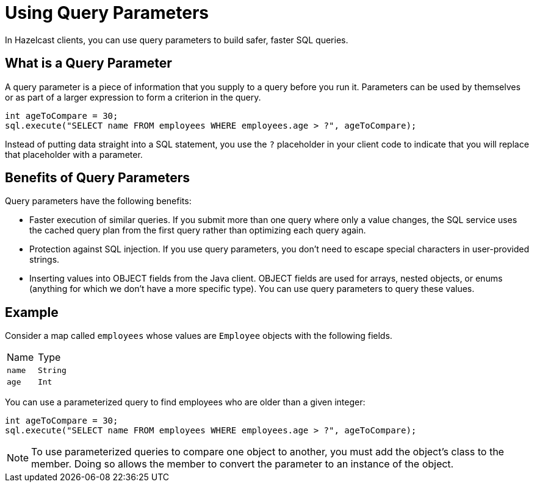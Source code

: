 = Using Query Parameters
:description: In Hazelcast clients, you can use query parameters to build safer, faster SQL queries.

{description}

== What is a Query Parameter

A query parameter is a piece of information that you supply to a query before you run it. Parameters can be used by themselves or as part of a larger expression to form a criterion in the query.

[source,java]
----
int ageToCompare = 30;
sql.execute("SELECT name FROM employees WHERE employees.age > ?", ageToCompare);
----

Instead of putting data straight into a SQL statement, you use the `?` placeholder in your client code to indicate that you will replace that placeholder with a parameter.

== Benefits of Query Parameters

Query parameters have the following benefits:

- Faster execution of similar queries. If you submit more than one query where only a value changes, the SQL service uses the cached query plan from the first query rather than optimizing each query again.

- Protection against SQL injection. If you use query parameters, you don't need to escape special characters in user-provided strings.

- Inserting values into OBJECT fields from the Java client. OBJECT fields are used for arrays, nested objects, or enums (anything for which we don't have a more specific type). You can use query parameters to query these values.

== Example

Consider a map called `employees` whose values are `Employee` objects with the following fields.

[cols="1,1"]
|===
| Name
| Type

|`name`
|`String`

|`age`
|`Int`
|===

You can use a parameterized query to find employees who are older than a given integer:

[source,java]
----
int ageToCompare = 30;
sql.execute("SELECT name FROM employees WHERE employees.age > ?", ageToCompare);
----

NOTE: To use parameterized queries to compare one object to another, you must add the object's class to the member. Doing so allows the member to convert the parameter to an instance of the object.

